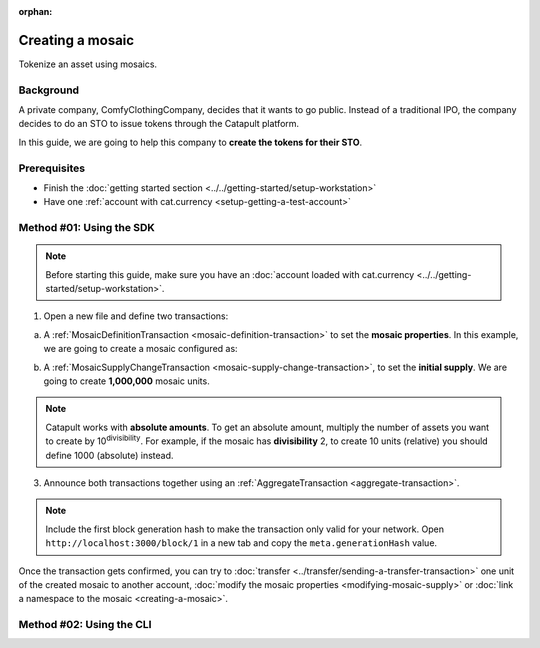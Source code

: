 :orphan:

.. post:: 16 Aug, 2018
    :category: Mosaic
    :excerpt: 1
    :nocomments:

#################
Creating a mosaic
#################

Tokenize an asset using mosaics.

**********
Background
**********

A private company, ComfyClothingCompany, decides that it wants to go public. Instead of a traditional IPO, the company decides to do an STO to issue tokens through the Catapult platform.

In this guide, we are going to help this company to **create the tokens for their STO**.

*************
Prerequisites
*************

- Finish the :doc:`getting started section <../../getting-started/setup-workstation>`
- Have one :ref:`account with cat.currency <setup-getting-a-test-account>`

*************************
Method #01: Using the SDK
*************************

.. note:: Before starting this guide, make sure you have an :doc:`account loaded with cat.currency <../../getting-started/setup-workstation>`.

1. Open a new file and define two transactions:

a. A :ref:`MosaicDefinitionTransaction <mosaic-definition-transaction>` to set the **mosaic properties**. In this example, we are going to create a mosaic configured as:

.. csv-table::
    :header: "Property", "Value", "Description"
    :delim: ;

    Divisibility; 0 ; Although brokerages and investment firms can fractionalize shares, the traditional minimum number of shares an investor can purchase from the open market is 1.
    Duration; 0; Shares of the company should exist as long as the company is in business. The ComfyClothingCompany sets this property to ``0``, creating a non-expiring mosaic.
    Supply mutable; True; ComfyClothingCompany sets the initial supply of the mosaic to a typical startup amount of ``10,000,000`` authorized shares. As the company grows, it could choose to increase the number of shares, so the supply mutable is set to ``true``.
    Transferable; True; Once the initial shares are distributed, the shares will be on the market to be traded in public. Thus, the transferability property needs to be set to ``true``.
    Restrictable; True; Since STOs are regulated, the mosaic owner should be able to restrict which accounts can transact with the mosaic.

.. example-code::

    .. viewsource:: ../../resources/examples/typescript/mosaic/CreatingAMosaic.ts
        :language: typescript
        :start-after:  /* start block 01 */
        :end-before: /* end block 01 */

    .. viewsource:: ../../resources/examples/typescript/mosaic/CreatingAMosaic.js
        :language: javascript
        :start-after:  /* start block 01 */
        :end-before: /* end block 01 */

b. A :ref:`MosaicSupplyChangeTransaction <mosaic-supply-change-transaction>`, to set the **initial supply**. We are going to create **1,000,000** mosaic units.

.. example-code::

    .. viewsource:: ../../resources/examples/typescript/mosaic/CreatingAMosaic.ts
        :language: typescript
        :start-after:  /* start block 02 */
        :end-before: /* end block 02 */

    .. viewsource:: ../../resources/examples/typescript/mosaic/CreatingAMosaic.js
        :language: javascript
        :start-after:  /* start block 02 */
        :end-before: /* end block 02 */

.. note:: Catapult works with **absolute amounts**. To get an absolute amount, multiply the number of assets you want to create by 10\ :sup:`divisibility`.  For example, if the mosaic has **divisibility** 2, to create 10 units (relative) you should define 1000 (absolute) instead.

3. Announce both transactions together using an :ref:`AggregateTransaction <aggregate-transaction>`.

.. note:: Include the first block generation hash to make the transaction only valid for your network. Open ``http://localhost:3000/block/1`` in a new tab and copy the ``meta.generationHash`` value.

.. example-code::

    .. viewsource:: ../../resources/examples/typescript/mosaic/CreatingAMosaic.ts
        :language: typescript
        :start-after:  /* start block 03 */
        :end-before: /* end block 03 */

    .. viewsource:: ../../resources/examples/typescript/mosaic/CreatingAMosaic.js
        :language: javascript
        :start-after:  /* start block 03 */
        :end-before: /* end block 03 */

Once the transaction gets confirmed, you can try to :doc:`transfer <../transfer/sending-a-transfer-transaction>` one unit of the created mosaic to another account, :doc:`modify the mosaic properties <modifying-mosaic-supply>` or :doc:`link a namespace to the mosaic <creating-a-mosaic>`.

*************************
Method #02: Using the CLI
*************************

.. viewsource:: ../../resources/examples/bash/mosaic/CreatingAMosaic.sh
    :language: bash
    :start-after: #!/bin/sh
